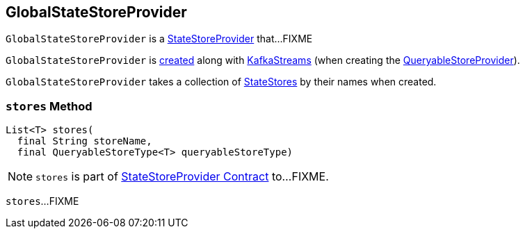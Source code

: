 == [[GlobalStateStoreProvider]] GlobalStateStoreProvider

`GlobalStateStoreProvider` is a link:kafka-streams-internals-StateStoreProvider.adoc[StateStoreProvider] that...FIXME

`GlobalStateStoreProvider` is <<creating-instance, created>> along with link:kafka-streams-KafkaStreams.adoc#creating-instance[KafkaStreams] (when creating the link:kafka-streams-KafkaStreams.adoc#queryableStoreProvider[QueryableStoreProvider]).

[[creating-instance]]
[[globalStateStores]]
`GlobalStateStoreProvider` takes a collection of link:kafka-streams-StateStore.adoc[StateStores] by their names when created.

=== [[stores]] `stores` Method

[source, java]
----
List<T> stores(
  final String storeName,
  final QueryableStoreType<T> queryableStoreType)
----

NOTE: `stores` is part of <<kafka-streams-internals-StateStoreProvider.adoc#stores, StateStoreProvider Contract>> to...FIXME.

`stores`...FIXME
